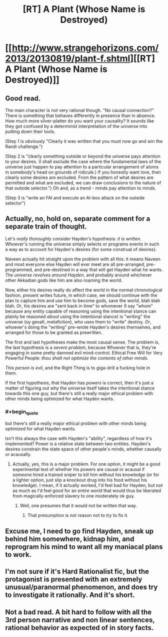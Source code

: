 #+TITLE: [RT] A Plant (Whose Name is Destroyed)

* [[http://www.strangehorizons.com/2013/20130819/plant-f.shtml][[RT] A Plant (Whose Name is Destroyed)]]
:PROPERTIES:
:Author: embrodski
:Score: 10
:DateUnix: 1395700819.0
:END:

** Good read.

The main character is not very rational though. "No causal connection?" There is something that behaves differently in presence than in absence. How much more silver-platter do you want your causality? It sounds like they got confused by a determinist interpretation of the universe into putting down their tools.

(Step 1 is obviously "Clearly it was written that you must now go and win the Randi challenge.")

(Step 2 is "clearly something outside or beyond the universe pays attention to your desires. (I shall exclude the case where the fundamental laws of the universe just happen to pay attention to a particular arrangement of atoms in somebody's head on grounds of ridicule.) If you honestly want love, then clearly some desires are excluded. From the pattern of what desires are permitted and what are excluded, we can draw conclusions to the nature of that outside selector.") Oh and, as a trend - minds pay attention to minds.

(Step 3 is "write an FAI and execute an AI-box attack on the outside selector")
:PROPERTIES:
:Author: FeepingCreature
:Score: 3
:DateUnix: 1395742301.0
:END:


** Actually, no, hold on, separate comment for a separate train of thought.

Let's /really thoroughly consider/ Hayden's hypothesis: /it is written/. Whoever's running the universe simply selects or programs events in such a way as to account for Hayden's desires (for some construal of desires).

Naveen actually hit straight upon the problem with all this: it means Naveen and most everyone else Hayden will ever meet are all pre-arranged, pre-programmed, and pre-destined in a way that will get Hayden what he wants. /The universe revolves around Hayden/, and probably around whichever other Akkadian gods like him are also roaming the world.

Now, either his desires really do affect the world in the normal chronological fashion, present writes future, in which case, we should continue with the plan to capture him and use him to become gods, save the world, blah blah blah. /Or/, his desires are "sent back in time" to whomever (I say "whom" because any entity capable of reasoning using the intentional stance can plainly be reasoned /about/ using the intentional stance) is "writing" the universe (oy gevalt, metafiction), who uses them to "write" destiny. /Or/, whoever's doing the "writing" pre-wrote Hayden's desires themselves, and arranged for those to be granted as prewritten.

The first and last hypotheses make the most causal sense. The problem is, the last hypothesis is a /severe problem/, because Whoever that is, they're engaging in some pretty damned evil mind-control. Ethical Free Will for Very Powerful People: /thou shalt not optimize the contents of other minds/.

/This person is evil/, and the Right Thing is to giga-drill a fucking hole in them.

If the first hypothesis, that Hayden has /powers/ is correct, then it's just a matter of figuring out why the universe itself takes the intentional stance towards this one guy, but there's still a really major ethical problem with other minds being optimized for what Hayden wants.
:PROPERTIES:
:Score: 3
:DateUnix: 1395756110.0
:END:

*** #+begin_quote
  but there's still a really major ethical problem with other minds being optimized for what Hayden wants.
#+end_quote

Isn't this always the case with Hayden's "ability", regardless of how it's implemented? Power is a relative state between two entities. Hayden's desires constrain the state space of other people's minds, whether causally or acausally.
:PROPERTIES:
:Author: FeepingCreature
:Score: 1
:DateUnix: 1395770052.0
:END:

**** Actually, yes, this is a major problem. For one option, it might be a good experimental test of whether his powers are causal or acausal if someone hired a trained sniper to kill him without his knowledge (or for a lighter option, just slip a knockout drug into his food without his knowledge). I mean, if it actually worked, I'd feel bad for Hayden, but not as much as I'd feel good for an /entire world/ that would thus be liberated from magically-enforced slavery to one moderately ok guy.
:PROPERTIES:
:Score: 2
:DateUnix: 1395778241.0
:END:

***** Well, one presumes that it would not be written that way.
:PROPERTIES:
:Author: FeepingCreature
:Score: 1
:DateUnix: 1395809283.0
:END:

****** That presumption is not reason not to /try/ to fix it.
:PROPERTIES:
:Score: 2
:DateUnix: 1396164873.0
:END:


** Excuse me, I need to go find Hayden, sneak up behind him somewhere, kidnap him, and reprogram his mind to want all my maniacal plans to work.
:PROPERTIES:
:Score: 2
:DateUnix: 1395749480.0
:END:


** I'm not sure if it's Hard Rationalist fic, but the protagonist is presented with an extremely unusual/paranormal phenomenon, and does try to investigate it rationally. And it's short.
:PROPERTIES:
:Author: embrodski
:Score: 1
:DateUnix: 1395701046.0
:END:


** Not a bad read. A bit hard to follow with all the 3rd person narrative and non linear sentences, rational behavior as expected of in story facts.
:PROPERTIES:
:Author: rationalidurr
:Score: 1
:DateUnix: 1395729732.0
:END:
